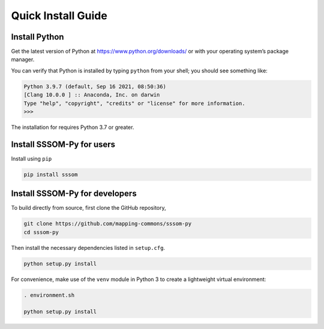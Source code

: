 Quick Install Guide
===================

Install Python
--------------

Get the latest version of Python at https://www.python.org/downloads/ or with your operating
system’s package manager.

You can verify that Python is installed by typing ``python`` from your shell; you should see
something like:

.. code-block:: bash

    Python 3.9.7 (default, Sep 16 2021, 08:50:36)
    [Clang 10.0.0 ] :: Anaconda, Inc. on darwin
    Type "help", "copyright", "credits" or "license" for more information.
    >>>

The installation for requires Python 3.7 or greater.

Install SSSOM-Py for users
--------------------------

Install using ``pip``

.. code-block:: bash

    pip install sssom

Install SSSOM-Py for developers
-------------------------------

To build directly from source, first clone the GitHub repository,

.. code-block:: bash

    git clone https://github.com/mapping-commons/sssom-py
    cd sssom-py

Then install the necessary dependencies listed in ``setup.cfg``.

.. code-block:: bash

    python setup.py install

For convenience, make use of the ``venv`` module in Python 3 to create a lightweight virtual
environment:

.. code-block:: bash

    . environment.sh

    python setup.py install
